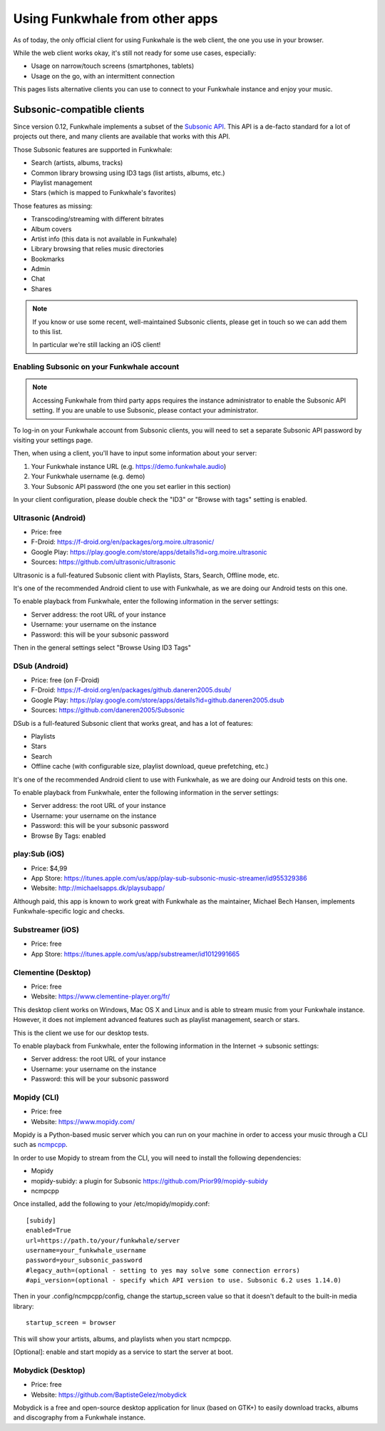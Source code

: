 Using Funkwhale from other apps
===============================

As of today, the only official client for using Funkwhale is the web client,
the one you use in your browser.

While the web client works okay, it's still not ready for some use cases, especially:

- Usage on narrow/touch screens (smartphones, tablets)
- Usage on the go, with an intermittent connection

This pages lists alternative clients you can use to connect to your Funkwhale
instance and enjoy your music.


Subsonic-compatible clients
---------------------------

Since version 0.12, Funkwhale implements a subset of the `Subsonic API <http://www.subsonic.org/pages/api.jsp>`_.
This API is a de-facto standard for a lot of projects out there, and many clients
are available that works with this API.

Those Subsonic features are supported in Funkwhale:

- Search (artists, albums, tracks)
- Common library browsing using ID3 tags (list artists, albums, etc.)
- Playlist management
- Stars (which is mapped to Funkwhale's favorites)

Those features as missing:

- Transcoding/streaming with different bitrates
- Album covers
- Artist info (this data is not available in Funkwhale)
- Library browsing that relies music directories
- Bookmarks
- Admin
- Chat
- Shares

.. note::

    If you know or use some recent, well-maintained Subsonic clients,
    please get in touch so we can add them to this list.

    In particular we're still lacking an iOS client!


Enabling Subsonic on your Funkwhale account
^^^^^^^^^^^^^^^^^^^^^^^^^^^^^^^^^^^^^^^^^^^

.. note::

   Accessing Funkwhale from third party apps requires the instance administrator
   to enable the Subsonic API setting. If you are unable to use Subsonic, please
   contact your administrator.

To log-in on your Funkwhale account from Subsonic clients, you will need to
set a separate Subsonic API password by visiting your settings page.

Then, when using a client, you'll have to input some information about your server:

1. Your Funkwhale instance URL (e.g. https://demo.funkwhale.audio)
2. Your Funkwhale username (e.g. demo)
3. Your Subsonic API password (the one you set earlier in this section)

In your client configuration, please double check the "ID3" or "Browse with tags"
setting is enabled.

Ultrasonic (Android)
^^^^^^^^^^^^^^^^^^^^

- Price: free
- F-Droid: https://f-droid.org/en/packages/org.moire.ultrasonic/
- Google Play: https://play.google.com/store/apps/details?id=org.moire.ultrasonic
- Sources: https://github.com/ultrasonic/ultrasonic

Ultrasonic is a full-featured Subsonic client with Playlists, Stars, Search,
Offline mode, etc.

It's one of the recommended Android client to use with Funkwhale, as we are doing
our Android tests on this one.

To enable playback from Funkwhale, enter the following information in the server settings:

- Server address: the root URL of your instance
- Username: your username on the instance
- Password: this will be your subsonic password

Then in the general settings select "Browse Using ID3 Tags"

DSub (Android)
^^^^^^^^^^^^^^

- Price: free (on F-Droid)
- F-Droid: https://f-droid.org/en/packages/github.daneren2005.dsub/
- Google Play: https://play.google.com/store/apps/details?id=github.daneren2005.dsub
- Sources: https://github.com/daneren2005/Subsonic

DSub is a full-featured Subsonic client that works great, and has a lot of features:

- Playlists
- Stars
- Search
- Offline cache (with configurable size, playlist download, queue prefetching, etc.)

It's one of the recommended Android client to use with Funkwhale, as we are doing
our Android tests on this one.

To enable playback from Funkwhale, enter the following information in the server settings:

- Server address: the root URL of your instance
- Username: your username on the instance
- Password: this will be your subsonic password
- Browse By Tags: enabled

play:Sub (iOS)
^^^^^^^^^^^^^^

- Price: $4,99
- App Store: https://itunes.apple.com/us/app/play-sub-subsonic-music-streamer/id955329386
- Website: http://michaelsapps.dk/playsubapp/

Although paid, this app is known to work great with Funkwhale as the maintainer, Michael Bech Hansen, implements Funkwhale-specific logic and checks.

Substreamer (iOS)
^^^^^^^^^^^^^^^^^

- Price: free
- App Store: https://itunes.apple.com/us/app/substreamer/id1012991665


Clementine (Desktop)
^^^^^^^^^^^^^^^^^^^^
- Price: free
- Website: https://www.clementine-player.org/fr/

This desktop client works on Windows, Mac OS X and Linux and is able to stream
music from your Funkwhale instance. However, it does not implement advanced
features such as playlist management, search or stars.

This is the client we use for our desktop tests.

To enable playback from Funkwhale, enter the following information in the Internet -> subsonic settings:

- Server address: the root URL of your instance
- Username: your username on the instance
- Password: this will be your subsonic password

Mopidy (CLI)
^^^^^^^^^^^^
- Price: free
- Website: https://www.mopidy.com/

Mopidy is a Python-based music server which you can run on your machine in order
to access your music through a CLI such as `ncmpcpp <https://github.com/arybczak/ncmpcpp>`_.

In order to use Mopidy to stream from the CLI, you will need to install the following dependencies:

- Mopidy
- mopidy-subidy: a plugin for Subsonic https://github.com/Prior99/mopidy-subidy
- ncmpcpp

Once installed, add the following to your /etc/mopidy/mopidy.conf::

    [subidy]
    enabled=True
    url=https://path.to/your/funkwhale/server
    username=your_funkwhale_username
    password=your_subsonic_password
    #legacy_auth=(optional - setting to yes may solve some connection errors)
    #api_version=(optional - specify which API version to use. Subsonic 6.2 uses 1.14.0)

Then in your .config/ncmpcpp/config, change the startup_screen value so that it doesn't default to the built-in media library::

   startup_screen = browser

This will show your artists, albums, and playlists when you start ncmpcpp.

[Optional]: enable and start mopidy as a service to start the server at boot.

Mobydick (Desktop)
^^^^^^^^^^^^^^^^^^

- Price: free
- Website: https://github.com/BaptisteGelez/mobydick

Mobydick is a free and open-source desktop application for linux (based on GTK+) to easily download
tracks, albums and discography from a Funkwhale instance.
